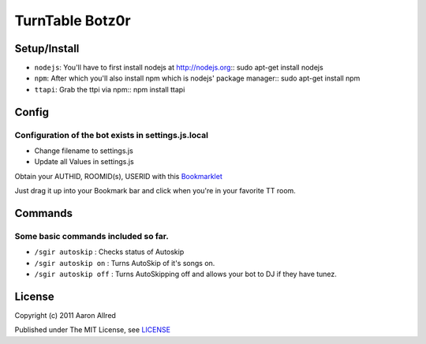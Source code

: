 ####################
TurnTable Botz0r
####################
|sgir|

Setup/Install
==============

- ``nodejs``: You'll have to first install nodejs at http://nodejs.org::
  sudo apt-get install nodejs

- ``npm``: After which you'll also install npm which is nodejs' package manager::
  sudo apt-get install npm 

- ``ttapi``: Grab the ttpi via npm::
  npm install ttapi

Config
======

Configuration of the bot exists in settings.js.local
----------------------------------------------------


- Change filename to settings.js
- Update all Values in settings.js


Obtain your AUTHID, ROOMID(s), USERID with this Bookmarklet_

Just drag it up into your Bookmark bar and click when you're in your favorite TT room.

Commands
========
Some basic commands included so far.
------------------------------------

- ``/sgir autoskip`` : Checks status of Autoskip
- ``/sgir autoskip on`` : Turns AutoSkip of it's songs on.
- ``/sgir autoskip off`` : Turns AutoSkipping off and allows your bot to DJ if they have tunez.


License
=======
Copyright (c) 2011 Aaron Allred

Published under The MIT License, see LICENSE_

.. |sgir| image:: https://github.com/digicyc/TTBotzor/raw/master/sgir.png
.. _Bookmarklet: http://alaingilbert.github.com/Turntable-API/bookmarklet.html
.. _LICENSE: https://github.com/digicyc/TTBotzor/blob/master/LICENSE.rst
